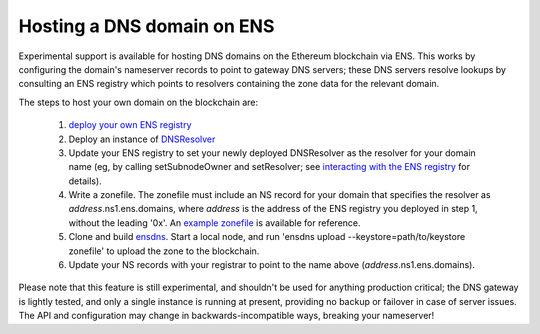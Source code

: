***************************
Hosting a DNS domain on ENS
***************************

Experimental support is available for hosting DNS domains on the Ethereum blockchain via ENS. This works by configuring the domain's nameserver records to point to gateway DNS servers; these DNS servers resolve lookups by consulting an ENS registry which points to resolvers containing the zone data for the relevant domain.

The steps to host your own domain on the blockchain are:

 1. `deploy your own ENS registry`_
 2. Deploy an instance of `DNSResolver`_
 3. Update your ENS registry to set your newly deployed DNSResolver as the resolver for your domain name (eg, by calling setSubnodeOwner and setResolver; see `interacting with the ENS registry`_ for details).
 4. Write a zonefile. The zonefile must include an NS record for your domain that specifies the resolver as *address*.ns1.ens.domains, where *address* is the address of the ENS registry you deployed in step 1, without the leading '0x'. An `example zonefile`_ is available for reference.
 5. Clone and build `ensdns`_. Start a local node, and run 'ensdns upload --keystore=path/to/keystore zonefile' to upload the zone to the blockchain.
 6. Update your NS records with your registrar to point to the name above (*address*.ns1.ens.domains).

Please note that this feature is still experimental, and shouldn't be used for anything production critical; the DNS gateway is lightly tested, and only a single instance is running at present, providing no backup or failover in case of server issues. The API and configuration may change in backwards-incompatible ways, breaking your nameserver!

.. _`deploy your own ENS registry`: deploying.html
.. _`DNSResolver`: https://github.com/ethereum/ens/blob/master/DNSResolver.sol
.. _`interacting with the ENS registry`: interacting.html
.. _`ensdns`: https://github.com/arachnid/ensdns/
.. _`example zonefile`: https://github.com/ethereum/ens/blob/master/ens.domains.zone

